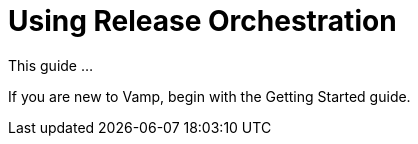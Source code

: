 = Using Release Orchestration
:page-layout: classic-docs
:page-liquid:
:icons: font
:toc: macro

This guide ...

If you are new to Vamp, begin with the Getting Started guide.

// link to getting-started/index.adoc

// Logging in

// Might need to include something on projects and API tokens, too.

// Dashboard

// Notifications

// Search

// include::applications.adoc[]

// include::clusters.adoc[]

// include::services.adoc[]

// include::releases.adoc[]

// include::segments.adoc[]

// include::policies.adoc[]

// include::installing-release-agent.adoc[]